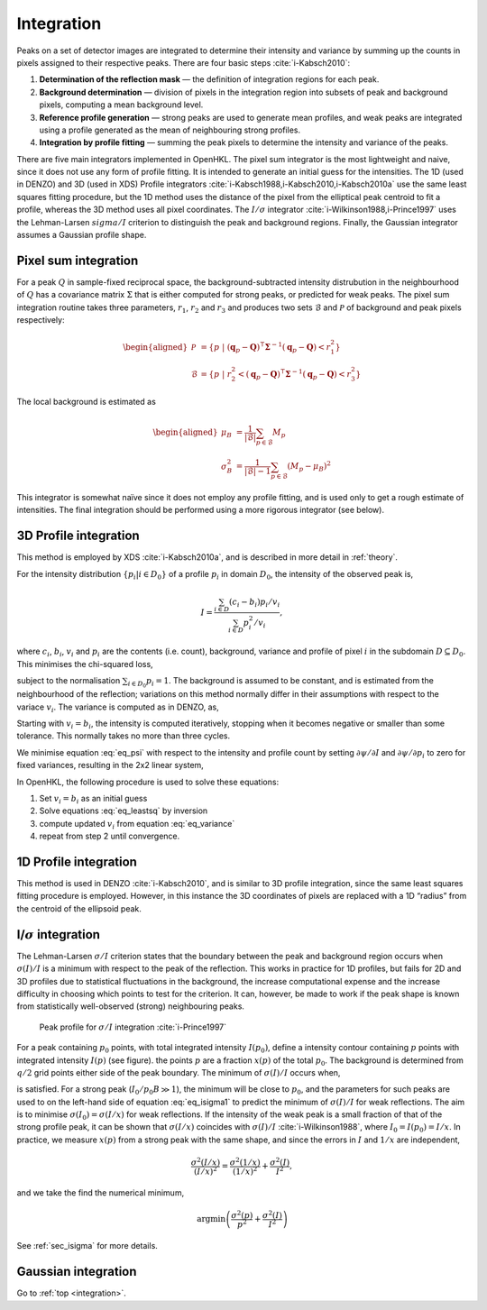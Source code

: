 .. _integration:

Integration
===========

Peaks on a set of detector images are integrated to determine their
intensity and variance by summing up the counts in pixels assigned to
their respective peaks. There are four basic steps
:cite:`i-Kabsch2010`:

1. **Determination of the reflection mask** — the definition of
   integration regions for each peak.

2. **Background determination** — division of pixels in the integration
   region into subsets of peak and background pixels, computing a mean
   background level.

3. **Reference profile generation** — strong peaks are used to generate
   mean profiles, and weak peaks are integrated using a profile
   generated as the mean of neighbouring strong profiles.

4. **Integration by profile fitting** — summing the peak pixels to
   determine the intensity and variance of the peaks.

There are five main integrators implemented in OpenHKL. The pixel sum
integrator is the most lightweight and naive, since it does not use any
form of profile fitting. It is intended to generate an initial guess for
the intensities. The 1D (used in DENZO) and 3D (used in XDS) Profile
integrators :cite:`i-Kabsch1988,i-Kabsch2010,i-Kabsch2010a` use
the same least squares fitting procedure, but the 1D method uses the
distance of the pixel from the elliptical peak centroid to fit a
profile, whereas the 3D method uses all pixel coordinates. The
:math:`I/\sigma` integrator :cite:`i-Wilkinson1988,i-Prince1997`
uses the Lehman-Larsen :math:`sigma/I` criterion to distinguish the peak
and background regions. Finally, the Gaussian integrator assumes a
Gaussian profile shape.

.. _sec_pixelsum:

Pixel sum integration
---------------------

For a peak :math:`Q` in sample-fixed reciprocal space, the
background-subtracted intensity distrubution in the neighbourhood of
:math:`Q` has a covariance matrix :math:`\Sigma` that is either computed
for strong peaks, or predicted for weak peaks. The pixel sum integration
routine takes three parameters, :math:`r_1`, :math:`r_2` and :math:`r_3`
and produces two sets :math:`\mathcal{B}` and :math:`\mathcal{P}` of
background and peak pixels respectively:

.. math::

   \begin{aligned}
    \mathcal{P} &= \{ p ~|~ (\mathbf{q}_p-\mathbf{Q})^\intercal
   \mathbf{\Sigma}^{-1} (\mathbf{q}_p-\mathbf{Q}) < r_1^2 \} \\ \mathcal{B} &= \{ p
   ~|~ r_2^2 < (\mathbf{q}_p-\mathbf{Q})^\intercal \mathbf{\Sigma}^{-1}
   (\mathbf{q}_p-\mathbf{Q}) < r_3^2 \}\end{aligned}

\ The local background is estimated as

.. math::

   \begin{aligned}
    \mu_B &= \frac{1}{|\mathcal{B}|} \sum_{p \in \mathcal{B}} M_p \\
   \sigma^2_B &= \frac{1}{|\mathcal{B}|-1} \sum_{p \in \mathcal{B}} (M_p - \mu_B)^2\end{aligned}

This integrator is somewhat naïve since it does not employ any profile
fitting, and is used only to get a rough estimate of intensities. The
final integration should be performed using a more rigorous integrator
(see below).

.. _sec_3dprofile:

3D Profile integration
----------------------

This method is employed by XDS :cite:`i-Kabsch2010a`, and is described in more
detail in :ref:`theory`.

For the intensity distribution :math:`\{ p_i | i \in D_0 \}` of a
profile :math:`p_i` in domain :math:`D_0`, the intensity of the observed
peak is,

.. math::

   I = \frac{\sum_{i \in D}(c_i - b_i)p_i/v_i}{\sum_{i \in
   D}p_i^2/v_i},

\ where :math:`c_i`, :math:`b_i`, :math:`v_i` and :math:`p_i` are the
contents (i.e. count), background, variance and profile of pixel
:math:`i` in the subdomain :math:`D
\subseteq D_0`. This minimises the chi-squared loss,

.. math::
   :label: eq_psi

   \psi(I) = \sum_{i \in D}(c_i - I\cdot p_i -
   b_i)^2/v_i,

subject to the normalisation :math:`\sum_{i \in D_0}p_i = 1`. The
background is assumed to be constant, and is estimated from the
neighbourhood of the reflection; variations on this method normally
differ in their assumptions with respect to the variace :math:`v_i`. The
variance is computed as in DENZO, as,

.. math::
   :label: eq_variance
   
   v_i = b_i - I\cdot p_i

Starting with :math:`v_i = b_i`, the intensity is computed iteratively,
stopping when it becomes negative or smaller than some tolerance. This
normally takes no more than three cycles.

We minimise equation :eq:`eq_psi` with respect to the
intensity and profile count by setting :math:`\partial\psi/\partial I`
and :math:`\partial\psi/\partial p_i` to zero for fixed variances,
resulting in the 2x2 linear system,

.. math::
   :label: eq_leastsq

     \begin{bmatrix} \sum 1/v_i^2 && \sum p_i/v_i^2 \\ p_i/v_i^2 &&
   p_i^2/v_i^2 \end{bmatrix}
     \begin{bmatrix} B \\ I \end{bmatrix} =
     \begin{bmatrix} \sum c_i/v_i^2 \\ \sum c_ip_i/v_i^2 \end{bmatrix}

In OpenHKL, the following procedure is used to solve these equations:

#. Set :math:`v_i = b_i` as an initial guess

#. Solve equations :eq:`eq_leastsq` by inversion

#. compute updated :math:`v_i` from equation :eq:`eq_variance`

#. repeat from step 2 until
   convergence.

1D Profile integration
----------------------

This method is used in DENZO :cite:`i-Kabsch2010`, and is
similar to 3D profile integration, since the same least squares fitting
procedure is employed. However, in this instance the 3D coordinates of
pixels are replaced with a 1D “radius” from the centroid of the
ellipsoid peak.

I/:math:`\sigma` integration
----------------------------

The Lehman-Larsen :math:`\sigma/I` criterion states that the boundary
between the peak and background region occurs when :math:`\sigma(I)/I`
is a minimum with respect to the peak of the reflection. This works in
practice for 1D profiles, but fails for 2D and 3D profiles due to
statistical fluctuations in the background, the increase computational
expense and the increase difficulty in choosing which points to test for
the criterion. It can, however, be made to work if the peak shape is
known from statistically well-observed (strong) neighbouring peaks.

.. _isigma:
.. figure:: isigma.png
   :alt: Peak profile for :math:`\sigma /I` integration
   :name: fig:isigma
   :width: 50.0%

   Peak profile for :math:`\sigma /I` integration :cite:`i-Prince1997`

For a peak containing :math:`p_0` points, with total integrated
intensity :math:`I(p_0)`, define a intensity contour containing
:math:`p` points with integrated intensity :math:`I(p)` (see
figure). the points :math:`p` are a fraction :math:`x(p)`
of the total :math:`p_0`. The background is determined from :math:`q/2`
grid points either side of the peak boundary. The minimum of
:math:`\sigma(I)/I` occurs when,

.. math::
   :label: isigma1

     \frac{d(p/p_0)}{dx} - 2\frac{(p/p_0)}{x} = \frac{I_0}{p_0B},

is satisfied. For a strong peak (:math:`I_0/p_0B \gg 1`), the minimum
will be close to :math:`p_0`, and the parameters for such peaks are used
to on the left-hand side of equation :eq:`eq_isigma1` to
predict the minimum of :math:`\sigma(I)/I` for weak reflections. The aim
is to minimise :math:`\sigma(I_0) = \sigma(I/x)` for weak reflections.
If the intensity of the weak peak is a small fraction of that of the
strong profile peak, it can be shown that :math:`\sigma(I/x)` coincides
with :math:`\sigma(I)/I` :cite:`i-Wilkinson1988`, where
:math:`I_0 = I(p_0) = I/x`. In practice, we measure :math:`x(p)` from a
strong peak with the same shape, and since the errors in :math:`I` and
:math:`1/x` are independent,

.. math:: \frac{\sigma^2(I/x)}{(I/x)^2} = \frac{\sigma^2(1/x)}{(1/x)^2} + \frac{\sigma^2(I)}{I^2},

and we take the find the numerical minimum,

.. math:: \textrm{argmin}\left( \frac{\sigma^2(p)}{p^2} + \frac{\sigma^2(I)}{I^2} \right)

See :ref:`sec_isigma` for more details.

Gaussian integration
--------------------

.. bibliography:: references.bib
    :cited:
    :labelprefix: I
    :keyprefix: i-
    :style: unsrt

Go to :ref:`top <integration>`.
